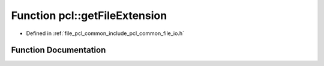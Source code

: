 .. _exhale_function_namespacepcl_1ae40c9e0ff704ed675e3300ed02451796:

Function pcl::getFileExtension
==============================

- Defined in :ref:`file_pcl_common_include_pcl_common_file_io.h`


Function Documentation
----------------------


.. doxygenfunction:: pcl::getFileExtension(const std::string&)
